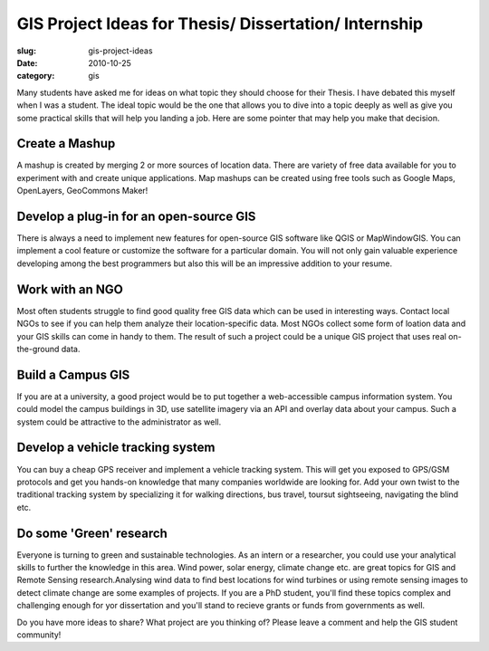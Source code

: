 GIS Project Ideas for Thesis/ Dissertation/ Internship
######################################################

:slug: gis-project-ideas

:date: 2010-10-25
:category: gis

Many students have asked me for ideas on what topic they should choose for
their Thesis. I have debated this myself when I was a student. The ideal topic
would be the one that allows you to dive into a topic deeply as well as give
you some practical skills that will help you landing a job. Here are some
pointer that may help you make that decision.


Create a Mashup
^^^^^^^^^^^^^^^

A mashup is created by merging 2 or more sources of location data. There are
variety of free data available for you to experiment with and create unique
applications. Map mashups can be created using free tools such as Google Maps,
OpenLayers, GeoCommons Maker!

Develop a plug-in for an open-source GIS
^^^^^^^^^^^^^^^^^^^^^^^^^^^^^^^^^^^^^^^^

There is always a need to implement new features for open-source GIS software
like QGIS or MapWindowGIS. You can implement a cool feature or customize the
software for a particular domain. You will not only gain valuable experience
developing among the best programmers but also this will be an impressive
addition to your resume.

Work with an NGO
^^^^^^^^^^^^^^^^

Most often students struggle to find good quality free GIS data which can be
used in interesting ways. Contact local NGOs to see if you can help them
analyze their location-specific data. Most NGOs collect some form of loation
data and your GIS skills can come in handy to them. The result of such a
project could be a unique GIS project that uses real on-the-ground data.

Build a Campus GIS
^^^^^^^^^^^^^^^^^^

If you are at a university, a good project would be to put together a
web-accessible campus information system. You could model the campus buildings
in 3D, use satellite imagery via an API and overlay data about your campus.
Such a system could be attractive to the administrator as well.

Develop a vehicle tracking system
^^^^^^^^^^^^^^^^^^^^^^^^^^^^^^^^^

You can buy a cheap GPS receiver and implement a vehicle tracking system. This
will get you exposed to GPS/GSM protocols and get you hands-on knowledge that
many companies worldwide are looking for. Add your own twist to the traditional
tracking system by specializing it for walking directions, bus travel, toursut
sightseeing, navigating the blind etc.

Do some 'Green' research
^^^^^^^^^^^^^^^^^^^^^^^^

Everyone is turning to green and sustainable technologies. As an intern or a
researcher, you could use your analytical skills to further the knowledge in
this area. Wind power, solar energy, climate change etc. are great topics for
GIS and Remote Sensing research.Analysing wind data to find best locations for
wind turbines or using remote sensing images to detect climate change are some
examples of projects. If you are a PhD student, you'll find these topics
complex and challenging enough for yor dissertation and you'll stand to recieve
grants or funds from governments as well.

Do you have more ideas to share? What project are you thinking of? Please leave
a comment and help the GIS student community!
